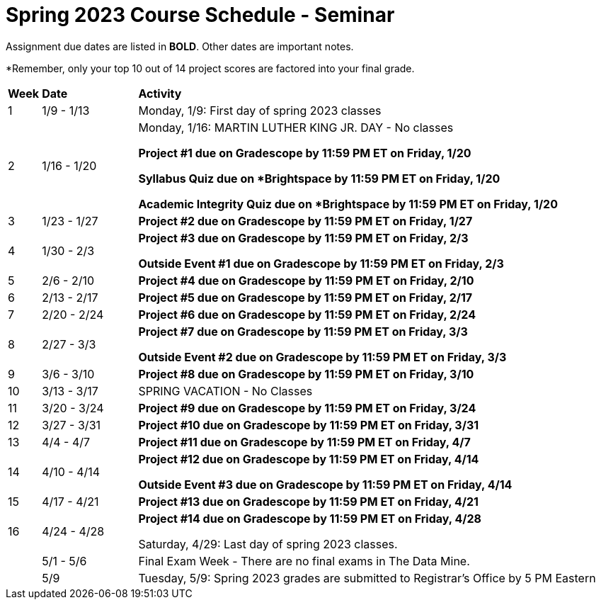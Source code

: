 = Spring 2023 Course Schedule - Seminar 

Assignment due dates are listed in *BOLD*. Other dates are important notes.

*Remember, only your top 10 out of 14 project scores are factored into your final grade. 

[cols="^.^1,^.^3,<.^15"]
|===

|*Week* |*Date* ^.|*Activity*

|1
|1/9 - 1/13
|Monday, 1/9: First day of spring 2023 classes



|2
|1/16 - 1/20
|Monday, 1/16:  MARTIN LUTHER KING JR. DAY - No classes

*Project #1 due on Gradescope by 11:59 PM ET on Friday, 1/20*

*Syllabus Quiz due on *Brightspace by 11:59 PM ET on Friday, 1/20*

*Academic Integrity Quiz due on *Brightspace by 11:59 PM ET on Friday, 1/20*


|3
|1/23 - 1/27
| *Project #2 due on Gradescope by 11:59 PM ET on Friday, 1/27*



|4
|1/30 - 2/3
| *Project #3 due on Gradescope by 11:59 PM ET on Friday, 2/3*

*Outside Event #1 due on Gradescope by 11:59 PM ET on Friday, 2/3*


|5
|2/6 - 2/10
|*Project #4 due on Gradescope by 11:59 PM ET on Friday, 2/10*



|6
|2/13 - 2/17
| *Project #5 due on Gradescope by 11:59 PM ET on Friday, 2/17*



|7
|2/20 - 2/24
|*Project #6 due on Gradescope by 11:59 PM ET on Friday, 2/24*



|8
|2/27 - 3/3	
|*Project #7 due on Gradescope by 11:59 PM ET on Friday, 3/3*

*Outside Event #2 due on Gradescope by 11:59 PM ET on Friday, 3/3*

|9
|3/6 - 3/10
|*Project #8 due on Gradescope by 11:59 PM ET on Friday, 3/10*



|10
|3/13 - 3/17
|SPRING VACATION - No Classes



|11
|3/20 - 3/24
|*Project #9 due on Gradescope by 11:59 PM ET on Friday, 3/24*



|12
|3/27 - 3/31
|*Project #10 due on Gradescope by 11:59 PM ET on Friday, 3/31*



|13
|4/4 - 4/7
|*Project #11 due on Gradescope by 11:59 PM ET on Friday, 4/7*



|14
|4/10 - 4/14
|*Project #12 due on Gradescope by 11:59 PM ET on Friday, 4/14*

*Outside Event #3 due on Gradescope by 11:59 PM ET on Friday, 4/14*


|15
|4/17 - 4/21
|*Project #13 due on Gradescope by 11:59 PM ET on Friday, 4/21*



|16
|4/24 - 4/28
|*Project #14 due on Gradescope by 11:59 PM ET on Friday, 4/28*

Saturday, 4/29: Last day of spring 2023 classes. 



|
|5/1 - 5/6
|Final Exam Week - There are no final exams in The Data Mine.



|
|5/9
|Tuesday, 5/9: Spring 2023 grades are submitted to Registrar's Office by 5 PM Eastern



|===
